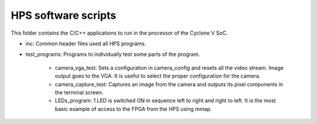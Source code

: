 ====================
HPS software scripts
====================
This folder contains the C/C++ applications to run in the processor of the Cyclone V SoC.

* inc: Common header files used all HPS programs.

* test_programs: Programs to individually test some parts of the program.

	* camera_vga_test: Sets a configuration in camera_config and resets all the video stream. Image output goes to the VGA. It is useful to select the proper configuration for the camera.
	* camera_capture_test: Captures an image from the camera and outputs its pixel components in the terminal screen.
	* LEDs_program: 1 LED is switched ON in sequence left to right and right to left. It is the most basic example of access to the FPGA from the HPS using mmap.
